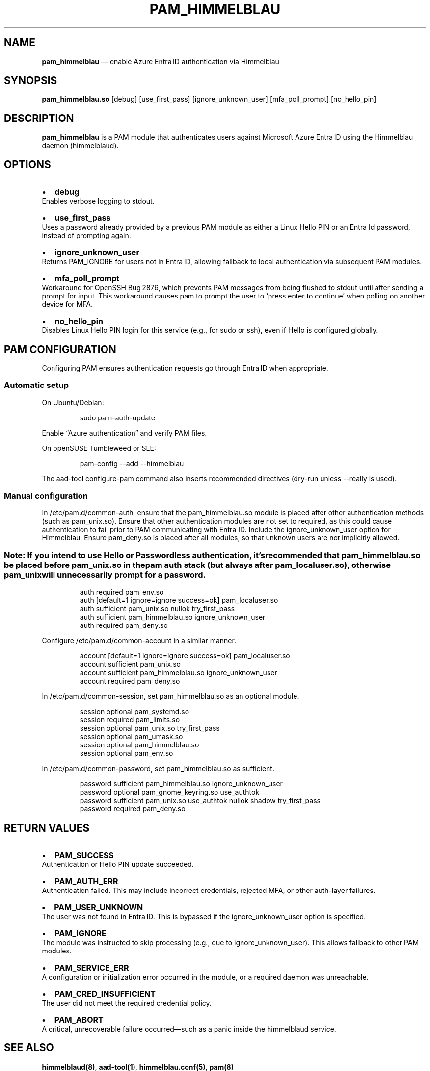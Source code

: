 .\" Automatically generated by Pandoc 3.8
.\"
.TH "PAM_HIMMELBLAU" "8" "" "Himmelblau PAM module" "July 2025"
.SH NAME
\f[B]pam_himmelblau\f[R] \(em enable Azure Entra ID authentication via
Himmelblau
.SH SYNOPSIS
\f[B]pam_himmelblau.so\f[R] [debug] [use_first_pass]
[ignore_unknown_user] [mfa_poll_prompt] [no_hello_pin]
.SH DESCRIPTION
\f[B]pam_himmelblau\f[R] is a PAM module that authenticates users
against Microsoft Azure Entra ID using the Himmelblau daemon
(\f[CR]himmelblaud\f[R]).
.SH OPTIONS
.IP \(bu 2
\f[B]debug\f[R]
.PD 0
.P
.PD
Enables verbose logging to stdout.
.IP \(bu 2
\f[B]use_first_pass\f[R]
.PD 0
.P
.PD
Uses a password already provided by a previous PAM module as either a
Linux Hello PIN or an Entra Id password, instead of prompting again.
.IP \(bu 2
\f[B]ignore_unknown_user\f[R]
.PD 0
.P
.PD
Returns \f[CR]PAM_IGNORE\f[R] for users not in Entra ID, allowing
fallback to local authentication via subsequent PAM modules.
.IP \(bu 2
\f[B]mfa_poll_prompt\f[R]
.PD 0
.P
.PD
Workaround for OpenSSH Bug 2876, which prevents PAM messages from being
flushed to stdout until after sending a prompt for input.
This workaround causes pam to prompt the user to `press enter to
continue' when polling on another device for MFA.
.IP \(bu 2
\f[B]no_hello_pin\f[R]
.PD 0
.P
.PD
Disables Linux Hello PIN login for this service (e.g., for
\f[CR]sudo\f[R] or \f[CR]ssh\f[R]), even if Hello is configured
globally.
.SH PAM CONFIGURATION
Configuring PAM ensures authentication requests go through Entra ID when
appropriate.
.SS Automatic setup
On Ubuntu/Debian:
.IP
.EX
sudo pam\-auth\-update
.EE
.PP
Enable \(lqAzure authentication\(rq and verify PAM files.
.PP
On openSUSE Tumbleweed or SLE:
.IP
.EX
pam\-config \-\-add \-\-himmelblau
.EE
.PP
The \f[CR]aad\-tool configure\-pam\f[R] command also inserts recommended
directives (dry\-run unless \f[CR]\-\-really\f[R] is used).
.SS Manual configuration
In \f[CR]/etc/pam.d/common\-auth\f[R], ensure that the
\f[CR]pam_himmelblau.so\f[R] module is placed after other authentication
methods (such as \f[CR]pam_unix.so\f[R]).
Ensure that other authentication modules are not set to
\f[CR]required\f[R], as this could cause authentication to fail prior to
PAM communicating with Entra ID.
Include the \f[CR]ignore_unknown_user\f[R] option for Himmelblau.
Ensure \f[CR]pam_deny.so\f[R] is placed after all modules, so that
unknown users are not implicitly allowed.
.SS \f[B]Note:\f[R] If you intend to use Hello or Passwordless authentication, it\(cqs recommended that \f[CR]pam_himmelblau.so\f[R] be placed before \f[CR]pam_unix.so\f[R] in the pam \f[CR]auth\f[R] stack (but always after \f[CR]pam_localuser.so\f[R]), otherwise \f[CR]pam_unix\f[R] will unnecessarily prompt for a password.
.IP
.EX
auth        required      pam_env.so
auth        [default=1 ignore=ignore success=ok] pam_localuser.so
auth        sufficient    pam_unix.so nullok try_first_pass
auth        sufficient    pam_himmelblau.so ignore_unknown_user
auth        required      pam_deny.so
.EE
.PP
Configure \f[CR]/etc/pam.d/common\-account\f[R] in a similar manner.
.IP
.EX
account    [default=1 ignore=ignore success=ok] pam_localuser.so
account    sufficient    pam_unix.so
account    sufficient    pam_himmelblau.so ignore_unknown_user
account    required      pam_deny.so
.EE
.PP
In \f[CR]/etc/pam.d/common\-session\f[R], set
\f[CR]pam_himmelblau.so\f[R] as an optional module.
.IP
.EX
session optional    pam_systemd.so
session required    pam_limits.so
session optional    pam_unix.so try_first_pass
session optional    pam_umask.so
session optional    pam_himmelblau.so
session optional    pam_env.so
.EE
.PP
In \f[CR]/etc/pam.d/common\-password\f[R], set
\f[CR]pam_himmelblau.so\f[R] as sufficient.
.IP
.EX
password    sufficient  pam_himmelblau.so ignore_unknown_user
password        optional        pam_gnome_keyring.so    use_authtok
password    sufficient  pam_unix.so use_authtok nullok shadow try_first_pass 
password    required    pam_deny.so
.EE
.SH RETURN VALUES
.IP \(bu 2
\f[B]PAM_SUCCESS\f[R]
.PD 0
.P
.PD
Authentication or Hello PIN update succeeded.
.IP \(bu 2
\f[B]PAM_AUTH_ERR\f[R]
.PD 0
.P
.PD
Authentication failed.
This may include incorrect credentials, rejected MFA, or other
auth\-layer failures.
.IP \(bu 2
\f[B]PAM_USER_UNKNOWN\f[R]
.PD 0
.P
.PD
The user was not found in Entra ID.
This is bypassed if the \f[CR]ignore_unknown_user\f[R] option is
specified.
.IP \(bu 2
\f[B]PAM_IGNORE\f[R]
.PD 0
.P
.PD
The module was instructed to skip processing (e.g., due to
\f[CR]ignore_unknown_user\f[R]).
This allows fallback to other PAM modules.
.IP \(bu 2
\f[B]PAM_SERVICE_ERR\f[R]
.PD 0
.P
.PD
A configuration or initialization error occurred in the module, or a
required daemon was unreachable.
.IP \(bu 2
\f[B]PAM_CRED_INSUFFICIENT\f[R]
.PD 0
.P
.PD
The user did not meet the required credential policy.
.IP \(bu 2
\f[B]PAM_ABORT\f[R]
.PD 0
.P
.PD
A critical, unrecoverable failure occurred\(emsuch as a panic inside the
\f[CR]himmelblaud\f[R] service.
.SH SEE ALSO
\f[B]himmelblaud(8)\f[R], \f[B]aad\-tool(1)\f[R],
\f[B]himmelblau.conf(5)\f[R], \f[B]pam(8)\f[R]
.SH AUTHOR
David Mulder \c
.MT dmulder@himmelblau-idm.org
.ME \c
, \c
.MT dmulder@samba.org
.ME \c
